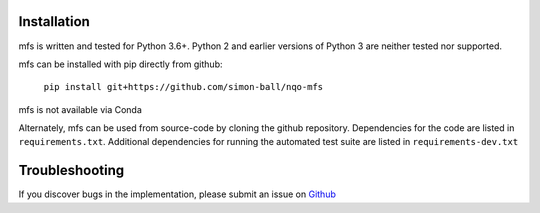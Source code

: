 Installation
============

mfs is written and tested for Python 3.6+. Python 2 and earlier versions of Python 3 are neither tested nor supported. 

mfs can be installed with pip directly from github:

    ``pip install git+https://github.com/simon-ball/nqo-mfs``

mfs is not available via Conda

Alternately, mfs can be used from source-code by cloning the github repository. Dependencies for the code are listed in ``requirements.txt``. Additional dependencies for running the automated test suite are listed in ``requirements-dev.txt``




Troubleshooting
===============

If you discover bugs in the implementation, please submit an issue on `Github <https://github.com/simon-ball/nqo-mfs/issues>`_